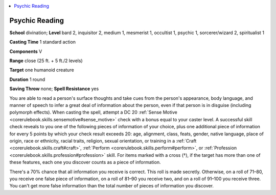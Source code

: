 
.. _`occultadventures.spells.psychicreading`:

.. contents:: \ 

.. _`occultadventures.spells.psychicreading#psychic_reading`:

Psychic Reading
================

\ **School**\  divination; \ **Level**\  bard 2, inquisitor 2, medium 1, mesmerist 1, occultist 1, psychic 1, sorcerer/wizard 2, spiritualist 1

\ **Casting Time**\  1 standard action

\ **Components**\  V

\ **Range**\  close (25 ft. + 5 ft./2 levels)

\ **Target**\  one humanoid creature

\ **Duration**\  1 round

\ **Saving Throw**\  none; \ **Spell Resistance**\  yes

You are able to read a person's surface thoughts and take cues from the person's appearance, body language, and manner of speech to infer a great deal of information about the person, even if that person is in disguise (including polymorph effects). When casting the spell, attempt a DC 20 :ref:`Sense Motive <corerulebook.skills.sensemotive#sense_motive>`\  check with a bonus equal to your caster level. A successful skill check reveals to you one of the following pieces of information of your choice, plus one additional piece of information for every 5 points by which your check result exceeds 20: age, alignment, class, feats, gender, native language, place of origin, race or ethnicity, racial traits, religion, sexual orientation, or training in a :ref:`Craft <corerulebook.skills.craft#craft>`\ , :ref:`Perform <corerulebook.skills.perform#perform>`\ , or :ref:`Profession <corerulebook.skills.profession#profession>`\  skill. For items marked with a cross (†), if the target has more than one of these features, each one you discover counts as a piece of information.

There's a 70% chance that all information you receive is correct. This roll is made secretly. Otherwise, on a roll of 71–80, you receive one false piece of information, on a roll of 81–90 you receive two, and on a roll of 91–100 you receive three. You can't get more false information than the total number of pieces of information you discover.

